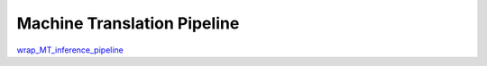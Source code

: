 Machine Translation Pipeline
==============================

`wrap_MT_inference_pipeline <../notebook_tutorial/wrap_MT_inference_pipeline.ipynb>`_
